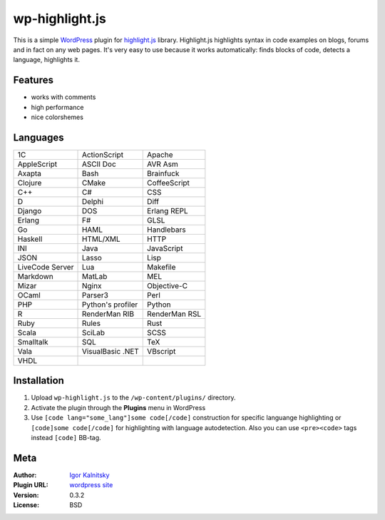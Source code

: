 wp-highlight.js
===============

This is a simple WordPress_ plugin for highlight.js_ library. Highlight.js
highlights syntax in code examples on blogs, forums and in fact on any web
pages. It's very easy to use because it works automatically: finds blocks of
code, detects a language, highlights it.

.. _WordPress:    http://wordpress.org/
.. _highlight.js: http://softwaremaniacs.org/soft/highlight/en/


Features
````````

* works with comments
* high performance
* nice colorshemes


Languages
`````````

====================    ====================    ====================
  1C                      ActionScript            Apache
  AppleScript             ASCII Doc               AVR Asm
  Axapta                  Bash                    Brainfuck
  Clojure                 CMake                   CoffeeScript
  C++                     C#                      CSS
  D                       Delphi                  Diff
  Django                  DOS                     Erlang REPL
  Erlang                  F#                      GLSL
  Go                      HAML                    Handlebars
  Haskell                 HTML/XML                HTTP
  INI                     Java                    JavaScript
  JSON                    Lasso                   Lisp
  LiveCode Server         Lua                     Makefile
  Markdown                MatLab                  MEL
  Mizar                   Nginx                   Objective-C
  OCaml                   Parser3                 Perl
  PHP                     Python's profiler       Python
  R                       RenderMan RIB           RenderMan RSL
  Ruby                    Rules                   Rust
  Scala                   SciLab                  SCSS
  Smalltalk               SQL                     TeX
  Vala                    VisualBasic .NET        VBscript
  VHDL
====================    ====================    ====================


Installation
````````````

1. Upload ``wp-highlight.js`` to the ``/wp-content/plugins/`` directory.
2. Activate the plugin through the **Plugins** menu in WordPress
3. Use ``[code lang="some_lang"]some code[/code]`` construction for specific
   languange highlighting or ``[code]some code[/code]`` for highlighting with
   language autodetection. Also you can use ``<pre><code>`` tags instead
   ``[code]`` BB-tag.


Meta
````

:Author:        `Igor Kalnitsky <http://kalnitsky.org/about/en/>`_
:Plugin URL:    `wordpress site <http://wordpress.org/extend/plugins/wp-highlightjs/>`_

:Version:       0.3.2
:License:       BSD
